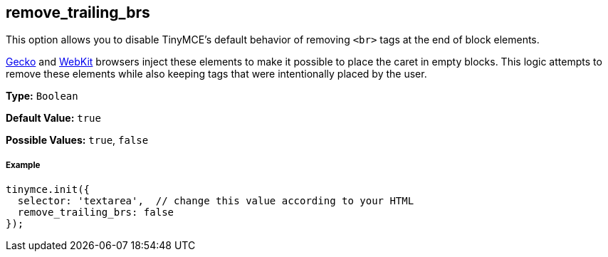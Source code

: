 == remove_trailing_brs

This option allows you to disable TinyMCE's default behavior of removing `<br>` tags at the end of block elements.

https://en.wikipedia.org/wiki/Gecko_(software)[Gecko] and https://en.wikipedia.org/wiki/WebKit[WebKit] browsers inject these elements to make it possible to place the caret in empty blocks. This logic attempts to remove these elements while also keeping tags that were intentionally placed by the user.

*Type:* `Boolean`

*Default Value:* `true`

*Possible Values:* `true`, `false`

===== Example

[source,js]
----
tinymce.init({
  selector: 'textarea',  // change this value according to your HTML
  remove_trailing_brs: false
});
----
